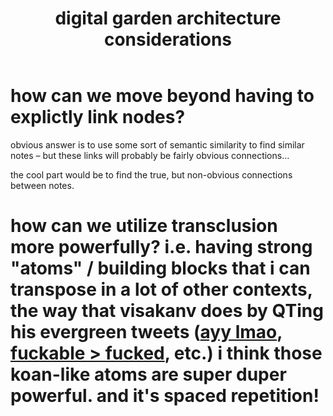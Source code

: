 :PROPERTIES:
:ID:       b46d54be-88bf-41bd-a0fc-0acee0e315cb
:END:
#+title: digital garden architecture considerations

* how can we move beyond having to explictly link nodes?
obvious answer is to use some sort of semantic similarity to find similar notes -- but these links will probably be fairly obvious connections...

the cool part would be to find the true, but non-obvious connections between notes.
* how can we utilize transclusion more powerfully? i.e. having strong "atoms" / building blocks that i can transpose in a lot of other contexts, the way that visakanv does by QTing his evergreen tweets ([[https://x.com/visakanv/status/1443196315970670598?s=20][ayy lmao]], [[https://x.com/visakanv/status/1095744739410759680?s=20][fuckable > fucked]], etc.) i think those koan-like atoms are super duper powerful. and it's spaced repetition!
